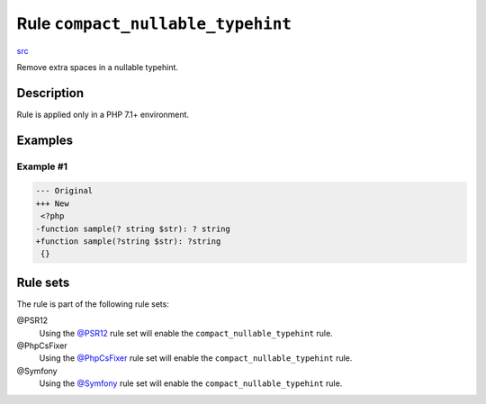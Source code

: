 ==================================
Rule ``compact_nullable_typehint``
==================================

`src <../../../src/Fixer/Whitespace/CompactNullableTypehintFixer.php>`_

Remove extra spaces in a nullable typehint.

Description
-----------

Rule is applied only in a PHP 7.1+ environment.

Examples
--------

Example #1
~~~~~~~~~~

.. code-block:: diff

   --- Original
   +++ New
    <?php
   -function sample(? string $str): ? string
   +function sample(?string $str): ?string
    {}

Rule sets
---------

The rule is part of the following rule sets:

@PSR12
  Using the `@PSR12 <./../../ruleSets/PSR12.rst>`_ rule set will enable the ``compact_nullable_typehint`` rule.

@PhpCsFixer
  Using the `@PhpCsFixer <./../../ruleSets/PhpCsFixer.rst>`_ rule set will enable the ``compact_nullable_typehint`` rule.

@Symfony
  Using the `@Symfony <./../../ruleSets/Symfony.rst>`_ rule set will enable the ``compact_nullable_typehint`` rule.
